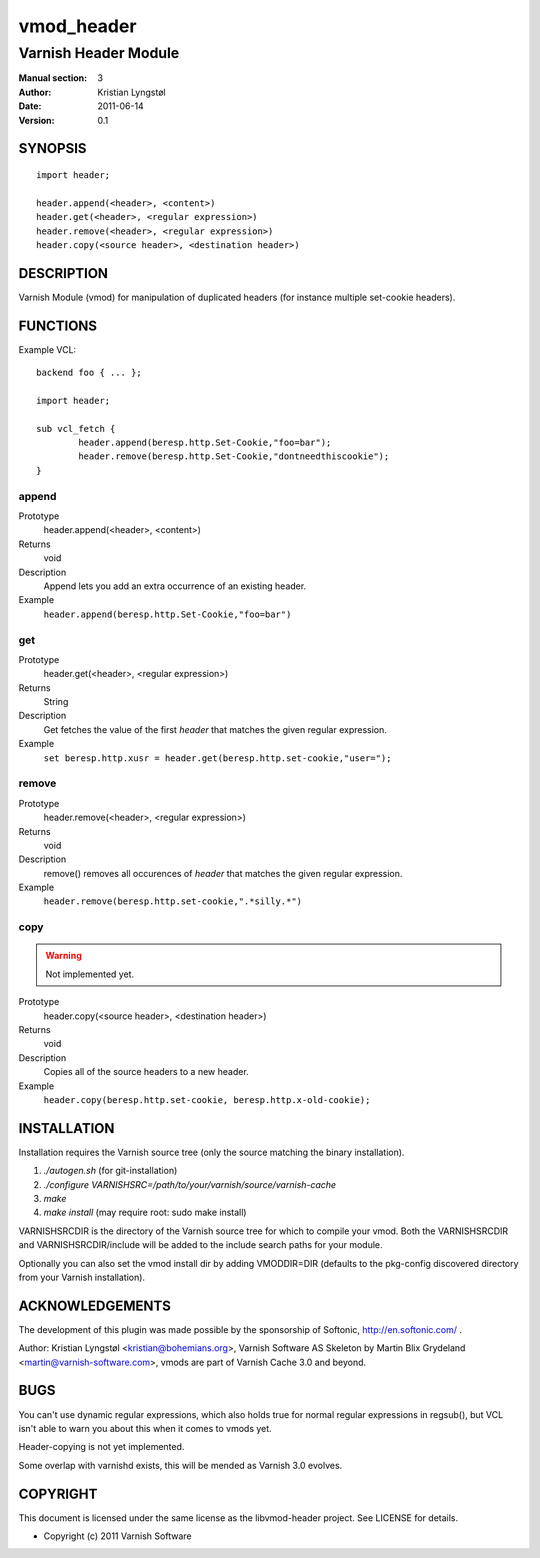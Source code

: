 ===========
vmod_header
===========

---------------------
Varnish Header Module
---------------------

:Manual section: 3
:Author: Kristian Lyngstøl
:Date: 2011-06-14
:Version: 0.1

SYNOPSIS
========

::

        import header;

        header.append(<header>, <content>)
        header.get(<header>, <regular expression>)
        header.remove(<header>, <regular expression>)
        header.copy(<source header>, <destination header>)

DESCRIPTION
===========

Varnish Module (vmod) for manipulation of duplicated headers (for instance
multiple set-cookie headers).

FUNCTIONS
=========

Example VCL::

	backend foo { ... };

	import header;

	sub vcl_fetch {
		header.append(beresp.http.Set-Cookie,"foo=bar");
                header.remove(beresp.http.Set-Cookie,"dontneedthiscookie");
	}


append
------

Prototype
        header.append(<header>, <content>)
Returns
        void
Description
        Append lets you add an extra occurrence of an existing header.
Example
        ``header.append(beresp.http.Set-Cookie,"foo=bar")``

get
---

Prototype
        header.get(<header>, <regular expression>)
Returns
        String
Description
        Get fetches the value of the first `header` that matches the given
        regular expression.
Example
        ``set beresp.http.xusr = header.get(beresp.http.set-cookie,"user=");``

remove
------

Prototype
        header.remove(<header>, <regular expression>)
Returns
        void
Description
        remove() removes all occurences of `header` that matches the given
        regular expression.
Example
        ``header.remove(beresp.http.set-cookie,".*silly.*")``

copy
----

.. warning::

   Not implemented yet.

Prototype
        header.copy(<source header>, <destination header>)
Returns
        void
Description
        Copies all of the source headers to a new header.
Example
        ``header.copy(beresp.http.set-cookie, beresp.http.x-old-cookie);``

INSTALLATION
============

Installation requires the Varnish source tree (only the source matching the
binary installation).

1. `./autogen.sh`  (for git-installation)
2. `./configure VARNISHSRC=/path/to/your/varnish/source/varnish-cache`
3. `make`
4. `make install` (may require root: sudo make install)

VARNISHSRCDIR is the directory of the Varnish source tree for which to
compile your vmod. Both the VARNISHSRCDIR and VARNISHSRCDIR/include
will be added to the include search paths for your module.

Optionally you can also set the vmod install dir by adding VMODDIR=DIR
(defaults to the pkg-config discovered directory from your Varnish
installation).


ACKNOWLEDGEMENTS
================

The development of this plugin was made possible by the sponsorship of 
Softonic, http://en.softonic.com/ .

Author: Kristian Lyngstøl <kristian@bohemians.org>, Varnish Software AS
Skeleton by Martin Blix Grydeland <martin@varnish-software.com>, vmods are
part of Varnish Cache 3.0 and beyond.

BUGS
====

You can't use dynamic regular expressions, which also holds true for normal
regular expressions in regsub(), but VCL isn't able to warn you about this
when it comes to vmods yet.

Header-copying is not yet implemented.

Some overlap with varnishd exists, this will be mended as Varnish 3.0
evolves.

COPYRIGHT
=========

This document is licensed under the same license as the
libvmod-header project. See LICENSE for details.

* Copyright (c) 2011 Varnish Software
